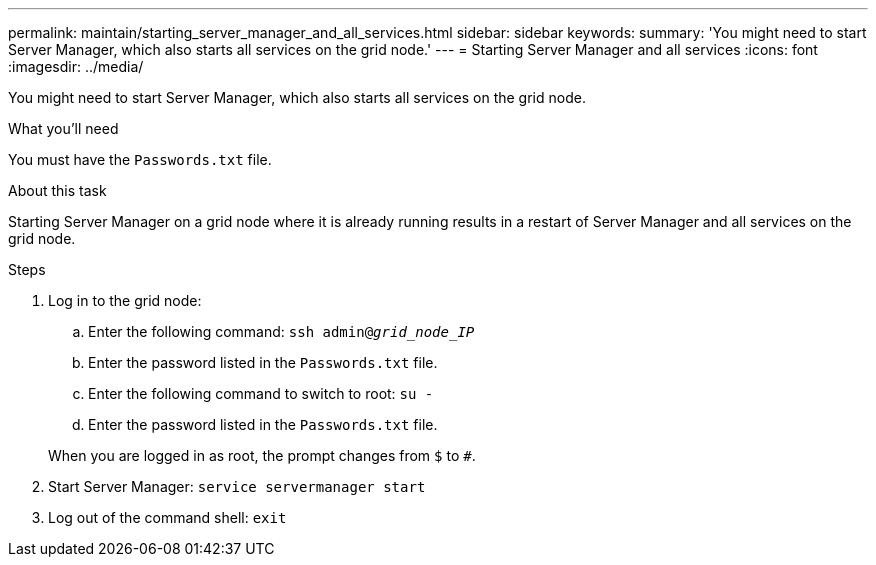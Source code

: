 ---
permalink: maintain/starting_server_manager_and_all_services.html
sidebar: sidebar
keywords:
summary: 'You might need to start Server Manager, which also starts all services on the grid node.'
---
= Starting Server Manager and all services
:icons: font
:imagesdir: ../media/

[.lead]
You might need to start Server Manager, which also starts all services on the grid node.

.What you'll need

You must have the `Passwords.txt` file.

.About this task

Starting Server Manager on a grid node where it is already running results in a restart of Server Manager and all services on the grid node.

.Steps

. Log in to the grid node:
 .. Enter the following command: `ssh admin@_grid_node_IP_`
 .. Enter the password listed in the `Passwords.txt` file.
 .. Enter the following command to switch to root: `su -`
 .. Enter the password listed in the `Passwords.txt` file.

+
When you are logged in as root, the prompt changes from `$` to `#`.
. Start Server Manager: `service servermanager start`
. Log out of the command shell: `exit`
